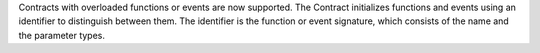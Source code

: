 Contracts with overloaded functions or events are now supported. The Contract initializes functions and events using an identifier to distinguish between them. The identifier is the function or event signature, which consists of the name and the parameter types.

